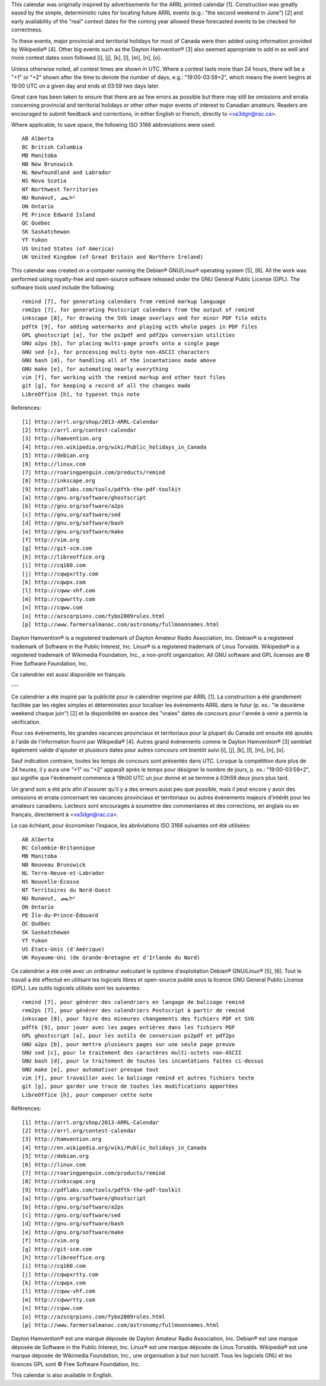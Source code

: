 ﻿This calendar was originally inspired by advertisements for the ARRL printed
calendar [1].  Construction was greatly eased by the simple, deterministic
rules for locating future ARRL events (e.g.:  "the second weekend in June") [2]
and early availability of the "real" contest dates for the coming year allowed
these forecasted events to be checked for correctness.

To these events, major provincial and territorial holidays for most of Canada
were then added using information provided by Wikipedia® [4].  Other big events
such as the Dayton Hamvention® [3] also seemed appropriate to add in as well
and more contest dates soon followed [i], [j], [k], [l], [m], [n], [o].

Unless otherwise noted, all contest times are shown in UTC.  Where a contest
lasts more than 24 hours, there will be a "+1" or "+2" shown after the time to
denote the number of days, e.g.:  "19:00-03:59+2", which means the event begins
at 19:00 UTC on a given day and ends at 03:59 two days later.

Great care has been taken to ensure that there are as few errors as possible
but there may still be omissions and errata concerning provincial and
territorial holidays or other other major events of interest to Canadian
amateurs.  Readers are encouraged to submit feedback and corrections, in either
English or French, directly to <va3dgn@rac.ca>.

Where applicable, to save space, the following ISO 3166 abbreviations were
used::

  AB Alberta
  BC British Columbia
  MB Manitoba
  NB New Brunswick
  NL Newfoundland and Labrador
  NS Nova Scotia
  NT Northwest Territories
  NU Nunavut, ᓄᓇᕗᑦ
  ON Ontario
  PE Prince Edward Island
  QC Quebec
  SK Saskatchewan
  YT Yukon
  US United States (of America)
  UK United Kingdom (of Great Britain and Northern Ireland)

This calendar was created on a computer running the Debian® GNU/Linux®
operating system [5], [6].  All the work was performed using royalty-free and
open-source software released under the GNU General Public License (GPL).  The
software tools used include the following::

  remind [7], for generating calendars from remind markup language
  rem2ps [7], for generating Postscript calendars from the output of remind
  inkscape [8], for drawing the SVG image overlays and for minor PDF file edits
  pdftk [9], for adding watermarks and playing with whole pages in PDF files
  GPL ghostscript [a], for the ps2pdf and pdf2ps conversion utilities
  GNU a2ps [b], for placing multi-page proofs onto a single page
  GNU sed [c], for processing multi-byte non-ASCII characters
  GNU bash [d], for handling all of the incantations made above
  GNU make [e], for automating nearly everything
  vim [f], for working with the remind markup and other text files
  git [g], for keeping a record of all the changes made
  LibreOffice [h], to typeset this note

References::

  [1] http://arrl.org/shop/2013-ARRL-Calendar
  [2] http://arrl.org/contest-calendar
  [3] http://hamvention.org
  [4] http://en.wikipedia.org/wiki/Public_holidays_in_Canada
  [5] http://debian.org
  [6] http://linux.com
  [7] http://roaringpenguin.com/products/remind
  [8] http://inkscape.org
  [9] http://pdflabs.com/tools/pdftk-the-pdf-toolkit
  [a] http://gnu.org/software/ghostscript
  [b] http://gnu.org/software/a2ps
  [c] http://gnu.org/software/sed
  [d] http://gnu.org/software/bash
  [e] http://gnu.org/software/make
  [f] http://vim.org
  [g] http://git-scm.com
  [h] http://libreoffice.org
  [i] http://cq160.com
  [j] http://cqwpxrtty.com
  [k] http://cqwpx.com
  [l] http://cqww-vhf.com
  [m] http://cqwwrtty.com
  [n] http://cqww.com
  [o] http://azscqrpions.com/fybo2009rules.html
  [p] http://www.farmersalmanac.com/astronomy/fullmoonnames.html

Dayton Hamvention® is a registered trademark of Dayton Amateur Radio
Association, Inc.  Debian® is a registered trademark of Software in the Public
Interest, Inc.  Linux® is a registered trademark of Linus Torvalds.  Wikipedia®
is a registered trademark of Wikimedia Foundation, Inc., a non-profit
organization.  All GNU software and GPL licenses are © Free Software
Foundation, Inc.

Ce calendrier est aussi disponible en français.

---

Ce calendrier a été inspiré par la publicité pour le calendrier imprimé par
ARRL [1].  La construction a été grandement facilitée par les règles simples et
déterministes pour localiser les événements ARRL dans le futur (p. ex.:  "le
deuxième weekend chaque juin") [2] et la disponibilité en avance des "vraies"
dates de concours pour l'année à venir a permis la vérification.

Pour ces événements, les grandes vacances provinciaux et territoriaux pour la
plupart du Canada ont ensuite été ajoutés à l'aide de l'information fourni par
Wikipedia® [4].  Autres grand événements comme le Dayton Hamvention® [3]
semblait également valide d'ajouter et plusieurs dates pour autres concours ont
bientôt suivi [i], [j], [k], [l], [m], [n], [o].

Sauf indication contraire, toutes les temps de concours sont présentés dans
UTC.  Lorsque la compétition dure plus de 24 heures, il y aura une "+1" ou "+2"
apparaît après le temps pour désigner le nombre de jours, p. ex.:
"19:00-03:59+2", qui signifie que l'événement commence à 19h00 UTC un jour
donné et se termine à 03h59 deux jours plus tard.

Un grand soin a été pris afin d'assurer qu'il y a des erreurs aussi peu que
possible, mais il peut encore y avoir des omissions et errata concernant les
vacances provinciaux et territoriaux ou autres événements majeurs d'intérêt
pour les amateurs canadiens.  Lecteurs sont encouragés à soumettre des
commentaires et des corrections, en anglais ou en français, directement à
<va3dgn@rac.ca>.

Le cas échéant, pour économiser l'espace, les abréviations ISO 3166 suivantes
ont été utilisées::

  AB Alberta
  BC Colombie-Britannique
  MB Manitoba
  NB Nouveau Brunswick
  NL Terre-Neuve-et-Labrador
  NS Nouvelle-Écosse
  NT Territoires du Nord-Ouest
  NU Nunavut, ᓄᓇᕗᑦ
  ON Ontario
  PE Île-du-Prince-Édouard
  QC Québec
  SK Saskatchewan
  YT Yukon
  US États-Unis (d'Amérique)
  UK Royaume-Uni (de Grande-Bretagne et d'Irlande du Nord)

Ce calendrier a été créé avec un ordinateur exécutant le système d'exploitation
Debian® GNU/Linux® [5], [6].  Tout le travail a été effectué en utilisant les
logiciels libres et open-source publié sous la licence GNU General Public
License (GPL).  Les outils logiciels utilisés sont les suivantes::

  remind [7], pour générer des calendriers en langage de balisage remind
  rem2ps [7], pour générer des calendriers Postscript à partir de remind
  inkscape [8], pour faire des mineures changements des fichiers PDF et SVG
  pdftk [9], pour jouer avec les pages entières dans les fichiers PDF
  GPL ghostscript [a], pour les outils de conversion ps2pdf et pdf2ps
  GNU a2ps [b], pour mettre plusieurs pages sur une seule page preuve
  GNU sed [c], pour le traitement des caractères multi-octets non-ASCII
  GNU bash [d], pour le traitement de toutes les incantations faites ci-dessus
  GNU make [e], pour automatiser presque tout
  vim [f], pour travailler avec le balisage remind et autres fichiers texte
  git [g], pour garder une trace de toutes les modifications apportées
  LibreOffice [h], pour composer cette note

Références::

  [1] http://arrl.org/shop/2013-ARRL-Calendar
  [2] http://arrl.org/contest-calendar
  [3] http://hamvention.org
  [4] http://en.wikipedia.org/wiki/Public_holidays_in_Canada
  [5] http://debian.org
  [6] http://linux.com
  [7] http://roaringpenguin.com/products/remind
  [8] http://inkscape.org
  [9] http://pdflabs.com/tools/pdftk-the-pdf-toolkit
  [a] http://gnu.org/software/ghostscript
  [b] http://gnu.org/software/a2ps
  [c] http://gnu.org/software/sed
  [d] http://gnu.org/software/bash
  [e] http://gnu.org/software/make
  [f] http://vim.org
  [g] http://git-scm.com
  [h] http://libreoffice.org
  [i] http://cq160.com
  [j] http://cqwpxrtty.com
  [k] http://cqwpx.com
  [l] http://cqww-vhf.com
  [m] http://cqwwrtty.com
  [n] http://cqww.com
  [o] http://azscqrpions.com/fybo2009rules.html
  [p] http://www.farmersalmanac.com/astronomy/fullmoonnames.html

Dayton Hamvention® est une marque déposée de Dayton Amateur Radio Association,
Inc.  Debian® est une marque déposée de Software in the Public Interest, Inc.
Linux® est une marque déposée de Linus Torvalds.  Wikipedia® est une marque
déposée de Wikimedia Foundation, Inc., une organisation à but non lucratif.
Tous les logiciels GNU et les licences GPL sont © Free Software Foundation,
Inc.

This calendar is also available in English.
